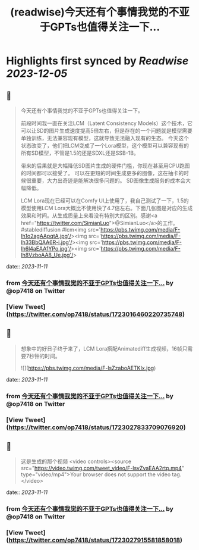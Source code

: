 :PROPERTIES:
:title: (readwise)今天还有个事情我觉的不亚于GPTs也值得关注一下...
:END:

:PROPERTIES:
:author: [[op7418 on Twitter]]
:full-title: "今天还有个事情我觉的不亚于GPTs也值得关注一下..."
:category: [[tweets]]
:url: https://twitter.com/op7418/status/1723016460220735748
:image-url: https://pbs.twimg.com/profile_images/1636981205504786434/xDl77JIw.jpg
:END:

* Highlights first synced by [[Readwise]] [[2023-12-05]]
** 📌
#+BEGIN_QUOTE
今天还有个事情我觉的不亚于GPTs也值得关注一下。

前段时间我一直在关注LCM（Latent Consistency Models）这个技术，它可以让SD的图片生成速度提高5倍左右，但是存在的一个问题就是模型需要单独训练，无法兼容现有模型，这就导致无法融入现有的生态。
今天这个状态改变了，他们把LCM变成了一个Lora模型，这个模型可以兼容现有的所有SD模型，不管是1.5的还是SDXL还是SSB-1B。

带来的后果就是大幅降低SD图片生成的硬件门槛，你现在甚至用CPU跑图的时间都可以接受了。
可以在更短的时间生成更多的图像，这在抽卡的时候很重要，大力出奇迹是能解决很多问题的。
SD图像生成服务的成本会大幅降低。

LCM Lora现在已经可以在Comfy UI上使用了，我自己测试了一下，1.5的模型使用LCM Lora大概比不使用快了4.7倍左右。下面几张图是对应的生成效果和时间。从生成质量上来看没有特别大的区别。感谢<a href="https://twitter.com/SimianLuo">@SimianLuo</a>的工作。
#stablediffusion #lcm<img src='https://pbs.twimg.com/media/F-lh1o2agAApqtA.jpg'/><img src='https://pbs.twimg.com/media/F-lh33BbQAA6R-i.jpg'/><img src='https://pbs.twimg.com/media/F-lh6l4aEAA1YPo.jpg'/><img src='https://pbs.twimg.com/media/F-lh8VzboAA8_Ue.jpg'/> 
#+END_QUOTE
    date:: [[2023-11-11]]
*** from _今天还有个事情我觉的不亚于GPTs也值得关注一下..._ by @op7418 on Twitter
*** [View Tweet](https://twitter.com/op7418/status/1723016460220735748)
** 📌
#+BEGIN_QUOTE
想象中的好日子终于来了，LCM Lora搭配Animatediff生成视频，16帧只需要7秒钟的时间。 

![](https://pbs.twimg.com/media/F-lsZzaboAETKIx.jpg) 
#+END_QUOTE
    date:: [[2023-11-11]]
*** from _今天还有个事情我觉的不亚于GPTs也值得关注一下..._ by @op7418 on Twitter
*** [View Tweet](https://twitter.com/op7418/status/1723027833709076920)
** 📌
#+BEGIN_QUOTE
这是生成的那个视频 <video controls><source src="https://video.twimg.com/tweet_video/F-lsvZvaEAA2rtp.mp4" type="video/mp4">Your browser does not support the video tag.</video> 
#+END_QUOTE
    date:: [[2023-11-11]]
*** from _今天还有个事情我觉的不亚于GPTs也值得关注一下..._ by @op7418 on Twitter
*** [View Tweet](https://twitter.com/op7418/status/1723027915581858018)